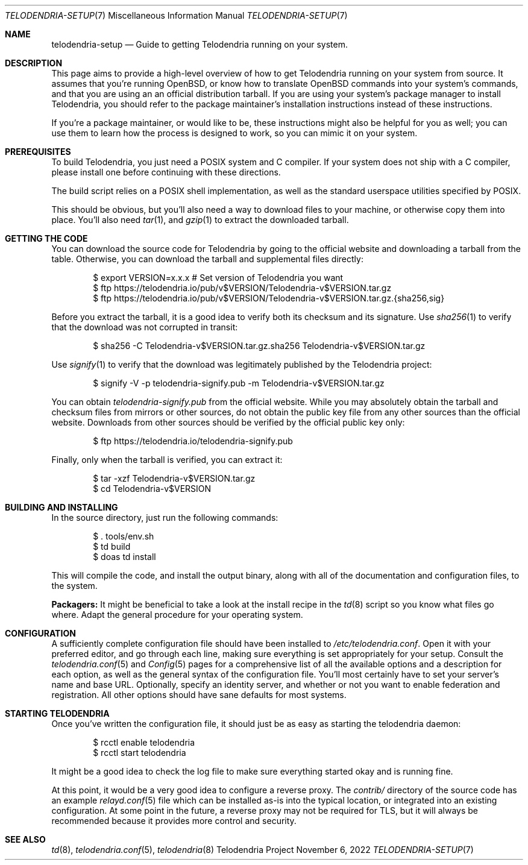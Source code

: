 .Dd $Mdocdate: November 6 2022 $
.Dt TELODENDRIA-SETUP 7
.Os Telodendria Project
.Sh NAME
.Nm telodendria-setup
.Nd Guide to getting Telodendria running on your system.
.Sh DESCRIPTION
This page aims to provide a high-level overview of how to
get Telodendria running on your system from source. It assumes
that you're running OpenBSD, or know how to translate OpenBSD
commands into your system's commands, and that you are using an
an official distribution tarball. If you are using your system's
package manager to install Telodendria, you should refer to the
package maintainer's installation instructions instead of these
instructions.
.Pp
If you're a package maintainer, or would like to be, these
instructions might also be helpful for you as well; you can
use them to learn how the process is designed to work, so you
can mimic it on your system.
.Sh PREREQUISITES
To build Telodendria, you just need a POSIX system and C compiler.
If your system does not ship with a C compiler, please install
one before continuing with these directions.
.Pp
The build script relies on a POSIX shell implementation, as well
as the standard userspace utilities specified by POSIX.
.Pp
This should be obvious, but you'll also need a way to
download files to your machine, or otherwise copy them into place.
You'll also need
.Xr tar 1 ,
and
.Xr gzip 1
to extract the downloaded tarball.
.Sh GETTING THE CODE
You can download the source code for Telodendria by going to
the official website and downloading a tarball from the table.
Otherwise, you can download the tarball and supplemental files
directly:
.Bd -literal -offset indent
$ export VERSION=x.x.x # Set version of Telodendria you want
$ ftp https://telodendria.io/pub/v$VERSION/Telodendria-v$VERSION.tar.gz
$ ftp https://telodendria.io/pub/v$VERSION/Telodendria-v$VERSION.tar.gz.{sha256,sig}
.Ed
.Pp
Before you extract the tarball, it is a good idea to verify both its checksum
and its signature. Use
.Xr sha256 1
to verify that the download was not corrupted in transit:
.Bd -literal -offset indent
$ sha256 -C Telodendria-v$VERSION.tar.gz.sha256 Telodendria-v$VERSION.tar.gz
.Ed
.Pp
Use
.Xr signify 1
to verify that the download was legitimately published by the Telodendria
project:
.Bd -literal -offset indent
$ signify -V -p telodendria-signify.pub -m Telodendria-v$VERSION.tar.gz
.Ed
.Pp
You can obtain
.Pa telodendria-signify.pub
from the official website. While you may absolutely obtain the tarball
and checksum files from mirrors or other sources, do not obtain the public
key file from any other sources than the official website. Downloads from
other sources should be verified by the official public key only:
.Bd -literal -offset indent
$ ftp https://telodendria.io/telodendria-signify.pub
.Ed
.Pp
Finally, only when the tarball is verified, you can extract it:
.Bd -literal -offset indent
$ tar -xzf Telodendria-v$VERSION.tar.gz
$ cd Telodendria-v$VERSION
.Ed
.Sh BUILDING AND INSTALLING
In the source directory, just run the following commands:
.Bd -literal -offset indent
$ . tools/env.sh
$ td build
$ doas td install
.Ed
.Pp
This will compile the code, and install the output binary, along
with all of the documentation and configuration files, to the system.
.Pp
.Sy Packagers:
It might be beneficial to take a look at the install recipe in the
.Xr td 8
script so you know what files go where. Adapt the general procedure
for your operating system.
.Sh CONFIGURATION
A sufficiently complete configuration file should have been installed
to
.Pa /etc/telodendria.conf .
Open it with your preferred editor, and go through each line, making
sure everything is set appropriately for your setup. Consult the
.Xr telodendria.conf 5
and
.Xr Config 5
pages for a comprehensive list of all the available options and a
description for each option, as well as the general syntax of the
configuration file. You'll most certainly have to set your
server's name and base URL. Optionally, specify an identity server,
and whether or not you want to enable federation and registration.
All other options should have sane defaults for most systems.
.Sh STARTING TELODENDRIA
Once you've written the configuration file, it should just be as
easy as starting the
.Dv telodendria
daemon:
.Bd -literal -offset indent
$ rcctl enable telodendria
$ rcctl start telodendria
.Ed
.Pp
It might be a good idea to check the log file to make sure everything
started okay and is running fine.
.Pp
At this point, it would be a very good idea to configure a reverse
proxy. The
.Pa contrib/
directory of the source code has an example
.Xr relayd.conf 5
file which can be installed as-is into the typical location, or
integrated into an existing configuration. At some point in the
future, a reverse proxy may not be required for TLS, but it will
always be recommended because it provides more control and security.
.Sh SEE ALSO
.Xr td 8 , 
.Xr telodendria.conf 5 ,
.Xr telodendria 8
